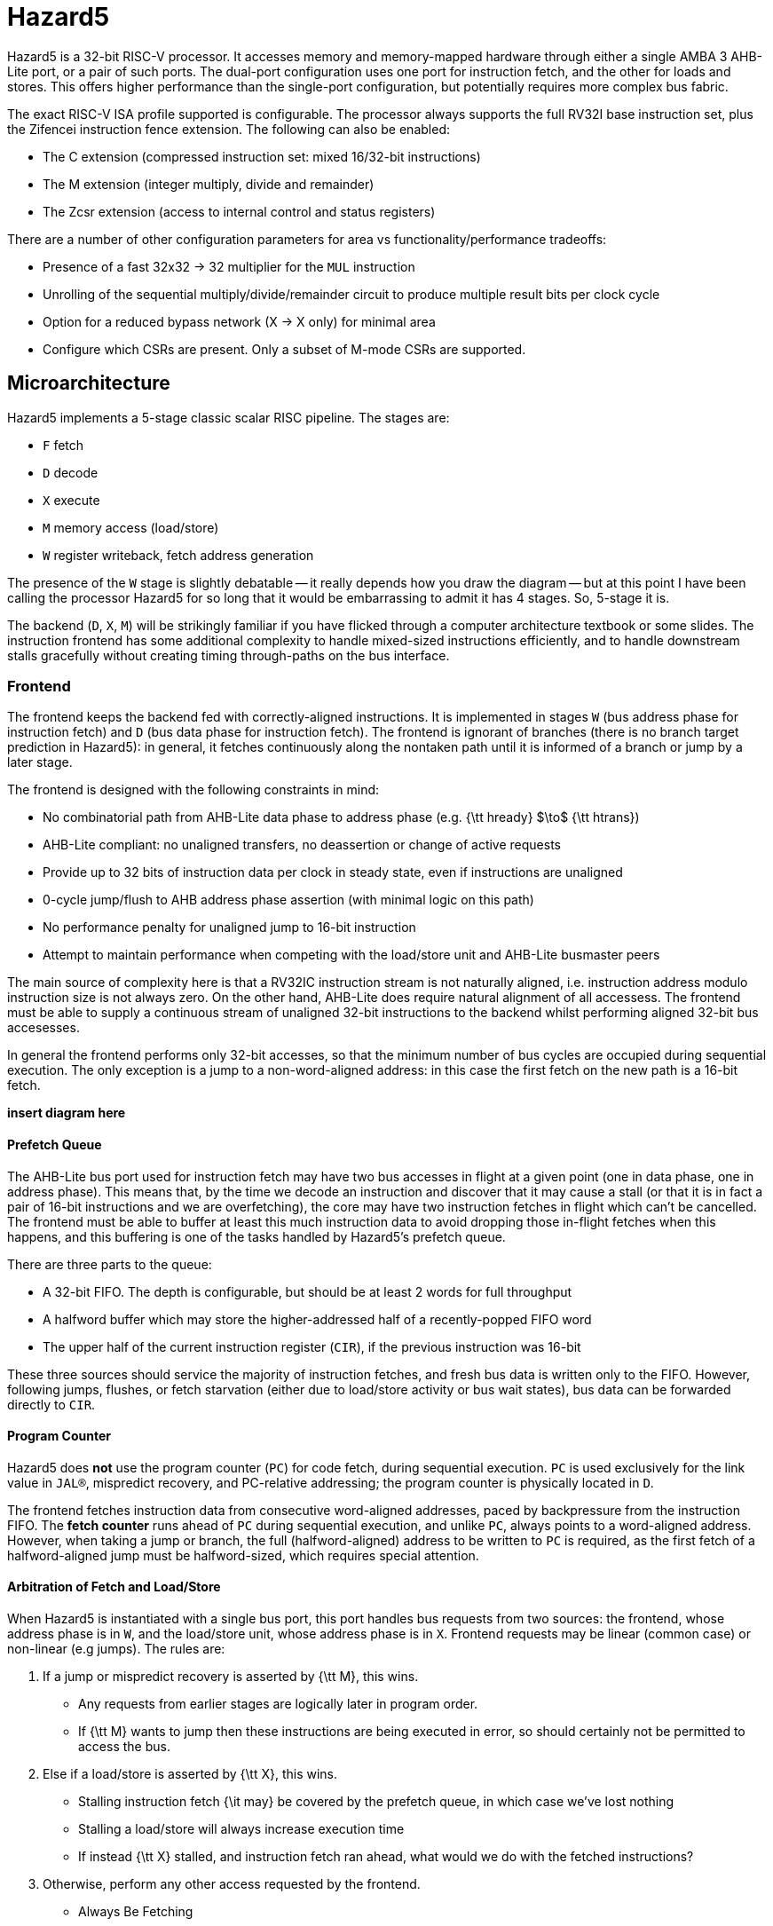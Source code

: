 # Hazard5

Hazard5 is a 32-bit RISC-V processor. It accesses memory and memory-mapped hardware through either a single AMBA 3 AHB-Lite port, or a pair of such ports. The dual-port configuration uses one port for instruction fetch, and the other for loads and stores. This offers higher performance than the single-port configuration, but potentially requires more complex bus fabric.

The exact RISC-V ISA profile supported is configurable. The processor always supports the full RV32I base instruction set, plus the Zifencei instruction fence extension. The following can also be enabled:

- The C extension (compressed instruction set: mixed 16/32-bit instructions)
- The M extension (integer multiply, divide and remainder)
- The Zcsr extension (access to internal control and status registers)

There are a number of other configuration parameters for area vs functionality/performance tradeoffs:

- Presence of a fast 32x32 -> 32 multiplier for the `MUL` instruction
- Unrolling of the sequential multiply/divide/remainder circuit to produce multiple result bits per clock cycle
- Option for a reduced bypass network (X -> X only) for minimal area
- Configure which CSRs are present. Only a subset of M-mode CSRs are supported.

## Microarchitecture

Hazard5 implements a 5-stage classic scalar RISC pipeline. The stages are:

- `F` fetch
- `D` decode
- `X` execute
- `M` memory access (load/store)
- `W` register writeback, fetch address generation

The presence of the `W` stage is slightly debatable -- it really depends how you draw the diagram -- but at this point I have been calling the processor Hazard5 for so long that it would be embarrassing to admit it has 4 stages. So, 5-stage it is.

The backend (`D`, `X`, `M`) will be strikingly familiar if you have flicked through a computer architecture textbook or some slides. The instruction frontend has some additional complexity to handle mixed-sized instructions efficiently, and to handle downstream stalls gracefully without creating timing through-paths on the bus interface.

### Frontend

The frontend keeps the backend fed with correctly-aligned instructions. It is implemented in stages `W` (bus address phase for instruction fetch) and `D` (bus data phase for instruction fetch). The frontend is ignorant of branches (there is no branch target prediction in Hazard5): in general, it fetches continuously along the nontaken path until it is informed of a branch or jump by a later stage.

The frontend is designed with the following constraints in mind:

- No combinatorial path from AHB-Lite data phase to address phase (e.g. {\tt hready} $\to$ {\tt htrans})
- AHB-Lite compliant: no unaligned transfers, no deassertion or change of active requests
- Provide up to 32 bits of instruction data per clock in steady state, even if instructions are unaligned
- 0-cycle jump/flush to AHB address phase assertion (with minimal logic on this path)
- No performance penalty for unaligned jump to 16-bit instruction
- Attempt to maintain performance when competing with the load/store unit and AHB-Lite busmaster peers

The main source of complexity here is that a RV32IC instruction stream is not naturally aligned, i.e. instruction address modulo instruction size is not always zero. On the other hand, AHB-Lite does require natural alignment of all accessess. The frontend must be able to supply a continuous stream of unaligned 32-bit instructions to the backend whilst performing aligned 32-bit bus accesesses.

In general the frontend performs only 32-bit accesses, so that the minimum number of bus cycles are occupied during sequential execution. The only exception is a jump to a non-word-aligned address: in this case the first fetch on the new path is a 16-bit fetch.

**insert diagram here**



#### Prefetch Queue

The AHB-Lite bus port used for instruction fetch may have two bus accesses in flight at a given point (one in data phase, one in address phase). This means that, by the time we decode an instruction and discover that it may cause a stall (or that it is in fact a pair of 16-bit instructions and we are overfetching), the core may have two instruction fetches in flight which can't be cancelled. The frontend must be able to buffer at least this much instruction data to avoid dropping those in-flight fetches when this happens, and this buffering is one of the tasks handled by Hazard5's prefetch queue.

There are three parts to the queue:


- A 32-bit FIFO. The depth is configurable, but should be at least 2 words for full throughput
- A halfword buffer which may store the higher-addressed half of a recently-popped FIFO word
- The upper half of the current instruction register (`CIR`), if the previous instruction was 16-bit

These three sources should service the majority of instruction fetches, and fresh bus data is written only to the FIFO. However, following jumps, flushes, or fetch starvation (either due to load/store activity or bus wait states), bus data can be forwarded directly to `CIR`.

#### Program Counter

Hazard5 does *not* use the program counter (`PC`) for code fetch, during sequential execution. `PC` is used exclusively for the link value in `JAL(R)`, mispredict recovery, and PC-relative addressing; the program counter is physically located in `D`.

The frontend fetches instruction data from consecutive word-aligned addresses, paced by backpressure from the instruction FIFO. The *fetch counter* runs ahead of `PC` during sequential execution, and unlike `PC`, always points to a word-aligned address. However, when taking a jump or branch, the full (halfword-aligned) address to be written to `PC` is required, as the first fetch of a halfword-aligned jump must be halfword-sized, which requires special attention.

#### Arbitration of Fetch and Load/Store

When Hazard5 is instantiated with a single bus port, this port handles bus requests from two sources: the frontend, whose address phase is in `W`, and the load/store unit, whose address phase is in `X`. Frontend requests may be linear (common case) or non-linear (e.g jumps). The rules are:

1. If a jump or mispredict recovery is asserted by {\tt M}, this wins.
	- Any requests from earlier stages are logically later in program order.
	- If {\tt M} wants to jump then these instructions are being executed in error, so should certainly not be permitted to access the bus.
2. Else if a load/store is asserted by {\tt X}, this wins.
	- Stalling instruction fetch {\it may} be covered by the prefetch queue, in which case we've lost nothing
	- Stalling a load/store will always increase execution time
	- If instead {\tt X} stalled, and instruction fetch ran ahead, what would we do with the fetched instructions?
3. Otherwise, perform any other access requested by the frontend.
	- Always Be Fetching

When Hazard5 is instantiated with two ports, there is no internal contention between instruction fetch and load/store accesses. However, there may be contention in the external bus fabric, and in this case it is recommended to give higher priority to the load/store port if possible.

